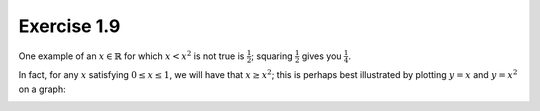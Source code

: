 Exercise 1.9
============

One example of an :math:`x \in \mathbb{R}` for which :math:`x < x^2` is not
true is :math:`\frac{1}{2}`; squaring :math:`\frac{1}{2}` gives you
:math:`\frac{1}{4}`.

In fact, for any :math:`x` satisfying :math:`0 \leq x \leq 1`, we will have
that :math:`x \geq x^2`; this is perhaps best illustrated by plotting :math:`y
= x` and :math:`y = x^2` on a graph:

.. image:: /images/x-vs-x2.png
